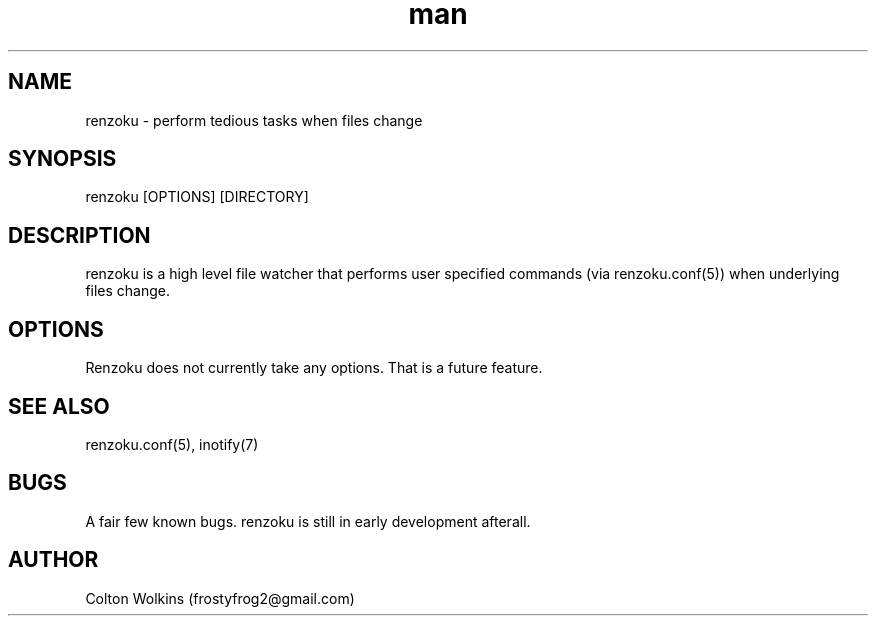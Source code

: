 .\" Manpage for renzoku.
.\" Contact renzoku@frostyfrog.net.in to correct errors or typos.
.TH man 1 "04 October 2015" "0.1.1" "renzoku man page"
.SH NAME
renzoku \- perform tedious tasks when files change
.SH SYNOPSIS
renzoku [OPTIONS] [DIRECTORY]
.SH DESCRIPTION
renzoku is a high level file watcher that performs user specified commands (via
renzoku.conf(5)) when underlying files change.
.SH OPTIONS
Renzoku does not currently take any options. That is a future feature.
.SH SEE ALSO
renzoku.conf(5), inotify(7)
.SH BUGS
A fair few known bugs. renzoku is still in early development afterall.
.SH AUTHOR
Colton Wolkins (frostyfrog2@gmail.com)
